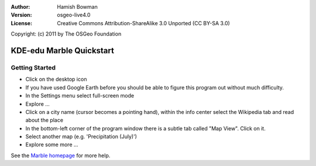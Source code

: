:Author: Hamish Bowman
:Version: osgeo-live4.0
:License: Creative Commons Attribution-ShareAlike 3.0 Unported  (CC BY-SA 3.0)
Copyright: (c) 2011 by The OSGeo Foundation
 
.. image:: ../../images/project_logos/logo-marble.png
  :scale: 75 %
  :alt: project logo
  :align: right
  :target: http://edu.kde.org/marble/

********************************************************************************
KDE-edu Marble Quickstart 
********************************************************************************

Getting Started
================================================================================

* Click on the desktop icon

* If you have used Google Earth before you should be able to figure this program out without much difficulty.

* In the Settings menu select full-screen mode

* Explore ...

* Click on a city name (cursor becomes a pointing hand), within the info center select the Wikipedia tab and read about the place

* In the bottom-left corner of the program window there is a subtle tab called "Map View". Click on it.

* Select another map (e.g. 'Precipitation (July)')

* Explore some more ... 


See the `Marble homepage <http://edu.kde.org/marble/>`_ for more help.

